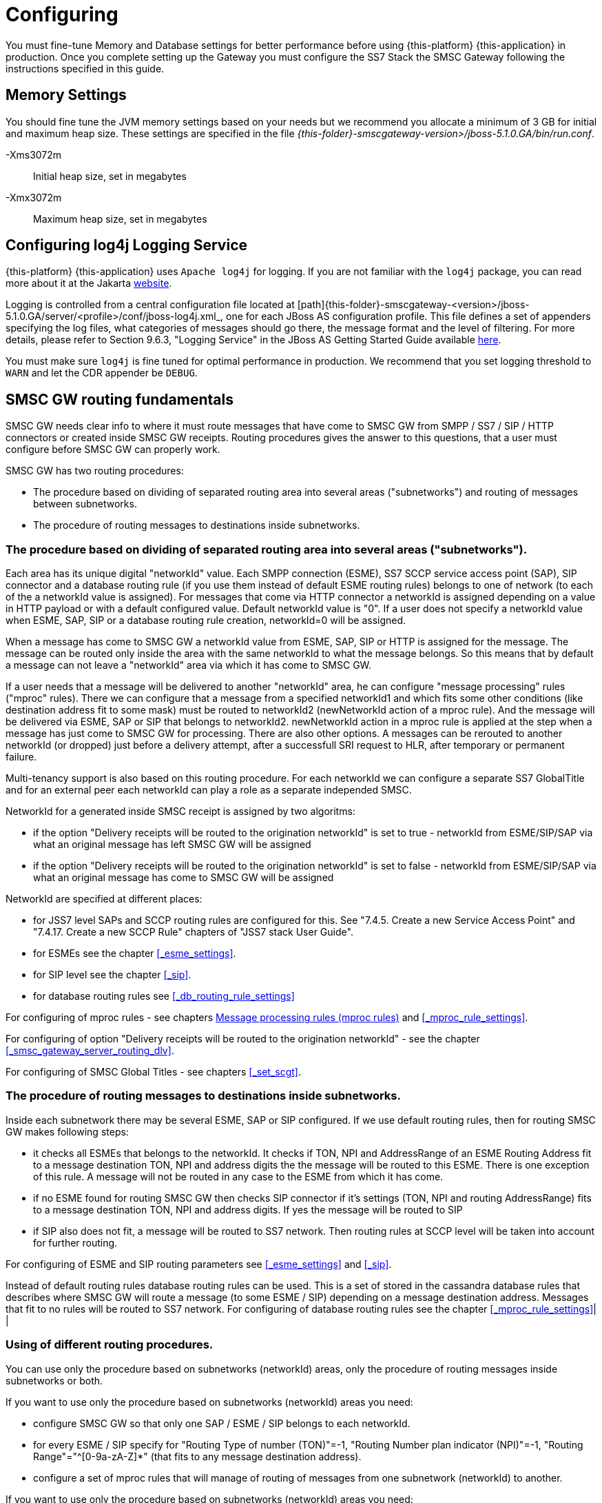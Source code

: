 = Configuring

You must fine-tune Memory and Database settings for better performance before using {this-platform} {this-application} in production.
Once you complete setting up the Gateway you must configure the SS7 Stack the SMSC Gateway following the instructions specified in this guide. 

== Memory Settings

You should fine tune the JVM memory settings based on your needs but we recommend you allocate a minimum of 3 GB for initial and maximum heap size.
These settings are specified in the file [path]_{this-folder}-smscgateway-version>/jboss-5.1.0.GA/bin/run.conf_. 

-Xms3072m::
  Initial heap size, set in megabytes

-Xmx3072m::
  Maximum heap size, set in megabytes

[[_logging]]
== Configuring log4j Logging Service

{this-platform} {this-application} uses `Apache log4j` for logging.
If you are not familiar with the `log4j` package, you can read more about it at the Jakarta http://jakarta.apache.org/log4j/[website]. 

Logging is controlled from a central configuration file located at [path]{this-folder}-smscgateway-<version>/jboss-5.1.0.GA/server/<profile>/conf/jboss-log4j.xml_, one for each JBoss AS configuration profile.
This file defines a set of appenders specifying the log files, what categories of messages should go there, the message format and the level of filtering.
For more details, please refer to Section 9.6.3, "Logging Service" in the JBoss AS Getting Started Guide available https://community.jboss.org/wiki/JBossAS5InstallationAndGettingStartedGuide[here]. 

You must make sure `log4j` is fine tuned for optimal performance in production.
We recommend that you set logging threshold to `WARN` and let the CDR appender be `DEBUG`.

[[_routing_fundamentals]]
== SMSC GW routing fundamentals

SMSC GW needs clear info to where it must route messages that have come to SMSC GW from SMPP / SS7 / SIP / HTTP connectors or created inside SMSC GW receipts.
Routing procedures gives the answer to this questions, that a user must configure before SMSC GW can properly work. 


SMSC GW has two routing procedures:

* The procedure based on dividing of separated routing area into several areas ("subnetworks") and routing of messages between subnetworks.
* The procedure of routing messages to destinations inside subnetworks.


[[_routing_fundamentals_1]]
=== The procedure based on dividing of separated routing area into several areas ("subnetworks").

Each area has its unique digital "networkId" value.
Each SMPP connection (ESME), SS7 SCCP service access point (SAP), SIP connector and a database routing rule (if you use them instead of default ESME routing rules) belongs to one of network (to each of the a networkId value is assigned). For messages that come via HTTP connector a networkId is assigned depending on a value in HTTP payload or with a default configured value. Default networkId value is "0". If a user does not specify a networkId value when ESME, SAP, SIP or a database routing rule creation, networkId=0 will be assigned. 

When a message has come to SMSC GW a networkId value from ESME, SAP, SIP or HTTP is assigned for the message.
The message can be routed only inside the area with the same networkId to what the message belongs.
So this means that by default a message can not leave a "networkId" area via which it has come to SMSC GW. 

If a user needs that a message will be delivered to another "networkId" area, he can configure "message processing" rules ("mproc" rules). There we can configure that a message from a specified networkId1 and which fits some other conditions (like destination address fit to some mask) must be routed to networkId2 (newNetworkId action of a mproc rule). And the message will be delivered via ESME, SAP or SIP that belongs to networkId2. newNetworkId action in a mproc rule is applied at the step when a message has just come to SMSC GW for processing. There are also other options. A messages can be rerouted to another networkId (or dropped) just before a delivery attempt, after a successfull SRI request to HLR, after temporary or permanent failure.

Multi-tenancy support is also based on this routing procedure.
For each networkId we can configure a separate SS7 GlobalTitle and for an external peer each networkId can play a role as a separate independed SMSC. 


NetworkId for a generated inside SMSC receipt is assigned by two algoritms:

* if the option "Delivery receipts will be routed to the origination networkId" is set to true - networkId from ESME/SIP/SAP via what an original message has left SMSC GW will be assigned
* if the option "Delivery receipts will be routed to the origination networkId" is set to false - networkId from ESME/SIP/SAP via what an original message has come to SMSC GW will be assigned


NetworkId are specified at different places:

* for JSS7 level SAPs and SCCP routing rules are configured for this.
  See "7.4.5.
  Create a new Service Access Point" and "7.4.17.
  Create a new SCCP Rule" chapters of "JSS7 stack User Guide".
* for ESMEs see the chapter <<_esme_settings>>.
* for SIP level see the chapter <<_sip>>.
* for database routing rules see <<_db_routing_rule_settings>>

For configuring of mproc rules - see chapters <<_mproc_rules_fundamentals>> and <<_mproc_rule_settings>>. 

For configuring of option "Delivery receipts will be routed to the origination networkId" - see the chapter <<_smsc_gateway_server_routing_dlv>>. 

For configuring of SMSC Global Titles - see chapters <<_set_scgt>>. 

[[_routing_fundamentals_2]]
=== The procedure of routing messages to destinations inside subnetworks.




Inside each subnetwork there may be several ESME, SAP or SIP configured.
If we use default routing rules, then for routing SMSC GW makes following steps:

* it checks all ESMEs that belongs to the networkId.
  It checks if TON, NPI and AddressRange of an ESME Routing Address fit to a message destination TON, NPI and address digits the the message will be routed to this ESME.
  There is one exception of this rule.
  A message will not be routed in any case to the ESME from which it has come.
* if no ESME found for routing SMSC GW then checks SIP connector if it's settings (TON, NPI and routing AddressRange) fits to a message destination TON, NPI and address digits.
  If yes the message will be routed to SIP
* if SIP also does not fit, a message will be routed to SS7 network.
  Then routing rules at SCCP level will be taken into account for further routing.

For configuring of ESME and SIP routing parameters see <<_esme_settings>> and <<_sip>>.



Instead of default routing rules database routing rules can be used.
This is a set of stored in the cassandra database rules that describes where SMSC GW will route a message (to some ESME / SIP) depending on a message destination address.
Messages that fit to no rules will be routed to SS7 network.
For configuring of database routing rules see the chapter <<_mproc_rule_settings>>| | 

[[_routing_fundamentals_3]]
=== Using of different routing procedures.

You can use only the procedure based on subnetworks (networkId) areas, only the procedure of routing messages inside subnetworks or both. 




If you want to use only the procedure based on subnetworks (networkId) areas you need:

* configure SMSC GW so that only one SAP / ESME / SIP belongs to each networkId.
* for every ESME / SIP specify for "Routing Type of number (TON)"=-1, "Routing Number plan indicator (NPI)"=-1, "Routing Range"="^[0-9a-zA-Z]*" (that fits to any message destination address).
* configure a set of mproc rules that will manage of routing of messages from one subnetwork (networkId) to another.




If you want to use only the procedure based on subnetworks (networkId) areas you need:

* configured for all SAP / SCCP routing rules / ESME / SIP the same networkId (default networkId=0 is usually used)
* for every ESME / SIP specify proper values for "Routing Type of number (TON)", "Routing Number plan indicator (NPI)" and "Routing Range" or configure database routing rules
* you do not need to configure mproc rules for routing

If you want to use both, you need to configure both parts.
Messages will be routed between subnetworks (networkIds) by mproc rules and inside a subnetwork (networkId) by configuring of ESME / SIP "Routing Type of number (TON)", "Routing Number plan indicator (NPI)" and "Routing Range" (or database routing rules). 

[[_routing_fundamentals_4]]
=== Routing model examples.

If you have one ESME and JSS7 connector, and the only traffic is ESME -> JSS7

* use networkId=0 for all 
* configure "Routing Range" value of the ESME to a value that fits to no mobile subscriber (for example "0") 

If you use the model "all JSS7 originated messages must be routed to ESME and all ESME originated messages must be routed to JSS7", you can:

* set networkId=0 for JSS7 and networkId=1 for ESME 
* set ESME routing address so it accepts all messages 
* set mproc rules:
+
smsc mproc add mproc 1 networkidmask=1 newnetworkid=0
+
smsc mproc add mproc 2 networkidmask=0 newnetworkid=1


If you have several ESMEs that send message to one SS7 connection and you need that delivery receipts come back to an originator ESME (and no more traffic), you can:

* put SS7 SAP / SCCP rules to networkId=0 
* put each ESME to each own networkId (1,2,3) 
* create a set of mproc rules that move ESME originated messages into SS7 network.
  CLI commabd can be like:
+
smsc mproc add mproc 1 networkidmask=1 newnetworkid=0
+
smsc mproc add mproc 2 networkidmask=2 newnetworkid=0
+
smsc mproc add mproc 3 networkidmask=3 newnetworkid=0

* set the option "Delivery receipts will be routed to the origination networkId" is set to true 

[[_mproc_rules_fundamentals]]
== Message processing rules (mproc rules)

Message processing rules (mproc rules) is a tool for processing messages and changing properties of message, for example source/destination TON, NPI, NetworkId etc.
MProc rules are only applied if they match pre configured criterian. 

MProc can be applied at several different message processing steps (triggers). Following are the triggers at which mproc rules can be applied to messages: 

* `HrSri trigger` : triggers inside HomeRouting procedure when a successfull SRI response from a local HLR has received. At this trigger HomeRouting procedure can be bypassed (this means that an original IMSI / NetworkNodeNumber will be returned to a remote SMSC GW and no MT messages will be delivered to a local SMSC GW).

* `Arrival trigger` : triggers when a message arrives in SMSC GW and has been already processed (accepted) by Diameter server (if Diameter server is configured). Following actions are possible: 

** a message can be dropped (a success response will be returned to a message originator)
** a message can be rejected (a reject response will be returned to a message originator)
** most of a message parameters can be updated (for example destination address or even a message content).
** changing of networkId will lead of message routing to another networkId area (see chapter <<_routing_fundamentals>>). It this trigger routing is preformed based on message delivery address or other message attributes.
** a new message(es) can be posted for delivering. To post new messages at this step no Diameter server request and  no mproc rules will be applied. In case of a message is a delivery receipt it is possible to parse and get receipt content and obtain an original message (that can be resent if needed).

* `PreDelivery trigger` : triggers when a message is going to be delivered as a first or next delivery attempt. This trigger for a message can be in some time after an Arrival trigger and in this trigger we can perform more accurate checking of actual delivery situation of SMSC GW. Following actions are possible:

** a message can be dropped without a delivery attempt
** a message can be rerouted to another networkId area for delivering
** a new message(es) can be posted for delivering

* `Imsi trigger` : triggers inside MT procedure after when a successful SRI response has been received from remore HLR for an SS7 destination message.
** a message can be dropped without a delivery attempt (with reporing by delivery receipts and CDRs)
** a message can be rerouted to another networkId area for delivering

* `DeliveryTempFailure trigger` : triggers after a message delivery attempts with a temporary failure result. Following actions are possible:

** a message can be dropped without further delivery attempts
** a message can be rerouted to another networkId area for new delivering attempt right now
** a new message(es) can be posted for delivering

* `Delivery trigger` : triggers after a message delivery was succeeded or permanently failed. Following actions are possible:

** a message can be rerouted to another networkId area for new delivering attempt right now (this is possible only in delivery failure case)
** a new message(es) can be posted for delivering (for example a custom delivery receipt)


SMSC comes with predifined set of mproc rules (default implementation) (see chapter <<_mproc_rules_default>>). However users can make their own customized implementation of mproc rules by using java programming and implementing provided interfaces  (see chapter <<_mproc_rules_customized>>). All mproc rules implementation has its Class Name.
The Class Name of a default implementation is "mproc".  This is the name by which users can create new mproc rule instances.
 

Users can create one or more mproc rules, modify, show and remove some of them by CLI or GUI interface.
See details in chapter <<_mproc_rule_settings>>.
Each mproc rule has it's unique serial id.
Mproc rule are sorted by this id value.
SMSC appliec mproc rules to a message in ascending order,  that is mproc rule with the least id is applied before mproc rule with next id etc. 

While checking if mproc rule conditions match to a message, updates (that were made after previous rules applying) are taken into account.
For example if a message destination address has been changed by rule 1, then rule 2 will check if this updated destination address matches to rules 2 or not. 

[[_mproc_rules_default]]
=== Default message processing rules implementation

SMSC GW contains a default implementation of mproc rules that cover some requirenments.
Information how to manage rules can be found in chapter <<_mproc_rule_settings>>.
This chapter covers a description of conditions and actions that are present in default mproc rules implementation. 

Parameters for mproc rule are divided into two cathegories: 

a) Conditions.
If a message fits to all conditions then the rule will be applied to the message. 

.The list of possible conditions
[cols="1,1,1,1", frame="all", options="header"]
|===
| Parameter name | Value | Description | Default value
| networkidmask | <networkId value> | mproc rule will be applied only if a message is processing now in a networkId area that is equal to networkidmask (messages's networkId value is networkidmask). | "-1" : acts as wild card and hence messages in any network area will match.
| originnetworkidmask | <networkId value> | mproc rule will be applied only if a message has come to SMSC GW via networkId area with this rule's originnetworkidmask. | "-1" : acts as wild card and hence messages from any network area will match.
| desttonmask | <destination type of number> | mproc rule will be applied only if message destination Type of Number is equal to this value "desttonmask" | "-1" : acts as wild card and hence messages with any TON will match.
| destnpimask | <destination numbering plan indicator> | mproc rule will be applied only if message destination Numbering Plan Indicator is equal to this value "destnpimask". | "-1" : acts as wild card and hence messages with any NPI will match.
| destdigmask | <java regular expression - destination number digits mask> | mproc rule will be applied only if message destination address digits matches with "destdigmask" java regular expression. | "-1" : acts as wild card and hence messages with any destination number will match.
| sourcetonmask | <source type of number> | mproc rule will be applied only if message source Type of Number is equal to this value "sourcetonmask" | "-1" : acts as wild card and hence messages with any TON will match.
| sourcenpimask | <source numbering plan indicator> | mproc rule will be applied only if message source Numbering Plan Indicator is equal to this value "sourcenpimask". | "-1" : acts as wild card and hence messages with any NPI will match.
| sourcedigmask | <java regular expression - source number digits mask> | mproc rule will be applied only if message source address digits matches with "sourcedigmask" java regular expression. | "-1" : acts as wild card and hence messages with any source number will match.
| imsidigitsmask | <java regular expression - IMSI mask> | mproc rule will be applied only if IMSI value was obtained after SRI request (during MT or HR procedure) and it matches with this rule's imsidigitsmask. imsidigitsmask is java regular expression. | "-1" : acts as wild card and hence messages with any IMSI value or with no IMSI value obtained will match.
| nnndigitsmask | <java regular expression - NetworkNodeNumber of VLR to where a subscriber is registered mask> | mproc rule will be applied only if NNN (NetworkNodeNumber of VLR to where a subscriber is registered) value was obtained after SRI request (during MT or HR procedure) and it matches with this rule's nnndigitsmask. nnndigitsmask is java regular expression. | "-1" : acts as wild card and hence messages with any IMSI value or with no IMSI value obtained will match.
| originatingmask | <SS7_MO \| SS7_HR \| SMPP \| SIP \| HTTP> | mproc rule will be applied only if message arrived in SMSC GW via a defined "originatingmask" connector. | "-1" : acts as wild card and hence messages originated from any channel will match.
| origesmenamemask | <java regualar expression - origination ESME name mask> | mproc rule will be applied only if message has come to SMSC GW from SMPP connector from ESME with a name that fits "origesmenamemask". | "-1" : acts as wild card and hence any message will match (never mind if it came from SS7 or SIP).
| originatorsccpaddressmask | <java regular expression - originator CallingPartyAddress digits mask> | mproc rule will be applied only if CallingPartyAddress digits match's with "originatorsccpaddress mask" java regular expression. | "-1" : acts as wild card and hence messages with any CallingPartyAddress digits or without it will match.
| processingtype | <SMPP \| SS7_SRI \| SS7_MT \| SIP> | mproc rule will be applied only if a Delivery step match's with this rule's processingtype value. | "-1" : acts as wild card and hence messages with any delivery step will match.
| errorcode | <digital value of SMSC GW's internal error code> | mproc rule will be applied only if an internal SMSC GW's delivery error code value matches with this rule's errorcode. Value 0 means a successful delivery, non 0 value means some delivery error. You can specify several values via comma (example: "6,7,8"). Error code values list can be found in chapter <<_appendix_smsc_errorcodes>>. | "-1" : acts as wild card and hence messages with any delivery result will match.
|===

b) Actions, which will be applied to messages. 

.The list of possible actions
[cols="1,1,1,1", frame="all", options="header"]
|===
| Parameter name | Trigger / Value | Description | Default value
| newnetworkid | Arrival trigger / <new networkId value> | networkId of the message will be changed to "newnetworkid" value. This means that the message will be delivered via connectors that belong to the new networId. | "-1". This means that networkId of the message will not be changed.
| newdestton | Arrival trigger / <new destination type of number> | a message destination Type of Number will be changed to "newdestton" value. | "-1". This means that destination Type of Number of the message will not be changed.
| newdestnpi | Arrival trigger / <new destination numbering plan indicator> | a message destination Numbering Plan Indicator will be changed to "newdestnpi" value. | "-1". This means that destination Numbering Plan Indicator of the message will not be changed.
| adddestdigprefix | Arrival trigger / <prefix> | adddestdigprefix will be added into a begin of a message destination address digits. For example if adddestdigprefix is "22" and destination address digits are "3333333", then the new value of destination address digits will be "223333333". | "-1". This means that destination address digits of the message will not be changed.
| makecopy | Arrival trigger / <false \| true> | If the makecopy action is present then SMSC GW makes a copy of a message and then post the copy for further message processing in addition to the original message. All other actions in the rule will be applied only to the copy. For example user wants to make copies of messages and send them to another destinations (by sending of copies into another networkId), then for this you can create a rule and set for the rule "makecopy true" and "newnetworkid <new networkId value>" parameters. This makes a copy of a message and set for the copy a new networkId value. | false
| hrbypass | HrSri trigger / <false \| true> | This action may be applied inside Home Routing procedure after SMSC GW receives a response from a local HLR. Then SMSC GW will bypass HR procedure by sending back to an original SMSC GW origin original IMSI and NNN. SMSC GW will not get MT message then. | false
| dropaftersri | ImsiRequest trigger / <false \| true> | This is an action at the step when a successful SRI response has been received from HLR for an SS7 destination message. If a SRI success response has received then the message will be dropped without delivery attempt. A delivery response in this case will contain extra fields (IMSI and NetworkNodeNumber values). | false
| newnetworkidaftersri | HrSri trigger / <networkId value> | This is an action at the step when a successful SRI response has been received from HLR for an SS7 destination message. If a SRI success response has received then the message will rerouted for delivery to another networkId. | "-1". This means that networkId of the message will not be changed.
| newnetworkidafterpermfail | Delivery trigger / <networkId value> | This action at the step when a message delivery has failed permanently. Message will be rerouted for delivery to another networkId. | "-1". This means that networkId of the message will not be changed.
| dropaftertempfail | DeliveryTempFailure trigger / <false \| true> | This action at the step when a message delivery has failed temporary. Message will be dropped without further delivery attempts. | false
| newnetworkidaftertempfail | DeliveryTempFailure trigger / <networkId value> | This action at the step when a message delivery has failed temporary. Message will be rerouted for delivery to another networkId. | "-1". This means that networkId of the message will not be changed.
|===

[[_mproc_rules_customized]]
=== Customized message processing rules

Default mproc rules allows to change the properties of a message in pre defined way, however if a user wants to achieve more, SMSC allows users to implement their own  custom logic.
Below steps describes how to implement custom mproc rules. 



.Procedure: Steps for custom mproc rules implementing
. User should implement the business logic as java code.
There is a couple of interfaces exposed by SMSC, [class]`MProcRuleFactory` and [class]`MProcRule` that must be implemented and add the custom business logic.
User needs to cover two parts of rules usage - a rule configuring part and a rule applying part. 
+
[IMPORTANT]
====
Please pay attention that in your code you may not perform long delays in order not to dramatically decrease of SMSC GW productivity.
==== 
+
Once custom rule is implemented, user will have to create jar file and deploy it into SMSC Gateway.

* User needs to decide a rule class name that will be used to uniquely identify the custom rules.
  This can be any word without spaces.
  For default mproc rules implementation the rule class name is "mproc". For example consider rule class name as "testrule". 
* User needs to impelent two interfaces: [class]`MProcRuleFactory` and [class]`MProcRule`.
  For example consider [class]`MProcRuleFactoryTestImpl` and [class]`MProcRuleTestImpl`. 
* User needs to decide which actions will custom rules perform and for which messages. For example create a custom rule that will be applied to any message at `onPostArrival` state  who's destination address digits are starting with a configurable parameter "par1". For all the messages which match's this rules condition,  prefix "par2" (the configurable parameter) is to be applied to message destination address.
. Creating custom classes: 
+
[source,java]
----

package org.mobicents.smsc.mproc.testimpl;

import org.mobicents.smsc.mproc.MProcRuleFactory;

public class MProcRuleFactoryTestImpl implements MProcRuleFactory {
}
----
+
[source,java]
----

package org.mobicents.smsc.mproc.testimpl;

import org.mobicents.smsc.mproc.MProcRule;

public class MProcRuleTestImpl implements MProcRule {
}
----
. Implementing [class]`MProcRuleFactory` interface.
The interface is: 
+
[source,java]
----

package org.mobicents.smsc.mproc;

public interface MProcRuleFactory {
    String getRuleClassName();
    MProcRule createMProcRuleInstance();
}
----
+
Method `getRuleClassName()` must return the rule class name.
Method `createMProcRuleInstance()` must return a custom implementation of [class]`MProcRule`  (in this example instance of [class]`MProcRuleTestImpl` class). Here is an example of implementation: 
+
[source,java]
----

package org.mobicents.smsc.mproc.testimpl;

import org.mobicents.smsc.mproc.MProcRule;
import org.mobicents.smsc.mproc.MProcRuleFactory;

public class MProcRuleFactoryTestImpl implements MProcRuleFactory {
    public static final String CLASS_NAME = "testrule";

    @Override
    public String getRuleClassName() {
        return CLASS_NAME;
    }

    @Override
    public MProcRule createMProcRuleInstance() {
        return new MProcRuleTestImpl();
    }

}
----
. Next is actual business logic that should go in implement of [class]`MProcRule` interface.
Let's start with learning of the interface.
The content of the interface is the following: 
+
[source,java]
----

package org.mobicents.smsc.mproc;

public interface MProcRule extends MProcRuleMBean {

    void setId(int val);

    // rule matchers - they specifies if this rule processes a trigger

    /**
     * @return true if the mproc rule fits to a message for the phase SMSC GW receives SRI
     * response from a local HLR in HR procedure
     */
    boolean matchesPostHrSri(MProcMessage message);

    /**
     * @return true if the mproc rule fits to a message when a message has just come to SMSC
     */
    boolean matchesPostArrival(MProcMessage message);

    /**
     * @return true if the mproc rule fits to a message before a message delivery will start
     */
    boolean matchesPostPreDelivery(MProcMessage message);

    /**
     * @return true if the mproc rule fits to a message when IMSI / NNN has been received
     * from HLR (succeeded SRI response)
     */
    boolean matchesPostImsiRequest(MProcMessage message);

    /**
     * @return true if the mproc rule fits to a message when a message delivery was
     * ended (success or permanent delivery failure)
     */
    boolean matchesPostDelivery(MProcMessage message);

    /**
     * @return true if the mproc rule fits to a message when a message has temporary
     * delivery failure
     */
    boolean matchesPostDeliveryTempFailure(MProcMessage message);

    // rule processors - we will put code for processing there

    /**
     * the event occurs when SMSC GW receives SRI response from a local HLR in HR procedure
     */
    void onPostHrSri(PostHrSriProcessor factory, MProcMessage message) throws Exception;

    /**
     * the event occurs when a message has just come to SMSC
     */
    void onPostArrival(PostArrivalProcessor factory, MProcMessage message) throws Exception;

    /**
     * the event occurs before a message delivery will start
     */
    void onPostPreDelivery(PostPreDeliveryProcessor factory, MProcMessage message) throws Exception;

    /**
     * the event occurs when IMSI / NNN has been received from HLR (succeeded SRI response)
     */
    void onPostImsiRequest(PostImsiProcessor factory, MProcMessage message) throws Exception;

    /**
     * the event occurs when a message delivery was ended (success or permanent delivery
     * failure)
     */
    void onPostDelivery(PostDeliveryProcessor factory, MProcMessage message) throws Exception;

    /**
     * the event occurs when a message has temporary delivery failure
     */
    void onPostDeliveryTempFailure(PostDeliveryTempFailureProcessor factory, MProcMessage message) throws Exception;

    // applying of rule parameters from CLI / GUI interfaces

    /**
     * this method must implement setting of rule parameters as for provided CLI string
     * at the step of rule creation
     */
    void setInitialRuleParameters(String parametersString) throws Exception;

    /**
     * this method must implement setting of rule parameters as for provided CLI string
     * at the step of rules modifying
     */
    void updateRuleParameters(String parametersString) throws Exception;

}
----
+
and the parent interface content is: 
+
[source,java]
----

package org.mobicents.smsc.mproc;

public interface MProcRuleMBean {

    /**
     * @return the id of the mproc rule
     */
    int getId();

    /**
     * @return Rule class of the mproc rule ("default" or other when a customer
     * implementation)
     */
    String getRuleClassName();

    /**
     * @return true if the mproc rule is used for the phase when a message has just come
     * to SMSC
     */
    boolean isForPostArrivalState();

    /**
     * @return true if the mproc rule is used for the phase SMSC GW receives SRI response
     * from a local HLR in HR procedure 
     */
    boolean isForPostHrSriState();

    /**
     * @return true if the mproc rule is used for the phase before a message delivery
     * will start
     */
    boolean isForPostPreDeliveryState();

    /**
     * @return true if the mproc rule is used for the phase when IMSI / NNN has been
     * received from HLR (succeeded SRI response)
     */
    boolean isForPostImsiRequestState();

    /**
     * @return true if the mproc rule is used for the phase when a message delivery was ended
     * (success or permanent delivery failure)
     */
    boolean isForPostDeliveryState();

    /**
     * @return true if the mproc rule is used for the phase when a message has temporary
     * delivery failure
     */
    boolean isForPostDeliveryTempFailureState();

    /**
     * @return rule parameters as CLI return string
     */
    String getRuleParameters();

}
----
+
.[class]`MProcRule` and [class]`MProcRuleMBean` interfaces methods description
[cols="1,1", frame="all", options="header"]
|===
| Methods | Description 
| getId(), setId() | mproc rule id getter and setter. id value is unique for each mproc rule inside SMSC GW.
| getRuleClassName() | Returns the rule class name ("testrule" in this example)
| getRuleParameters(), setInitialRuleParameters(), updateRuleParameters() | Getter and setters of configured parameters for a rule instance. Parameters are formed as a plain text string, that can be provided by CLI interface. In this example we need to configure two parameters par1 and par2. Let's specify the parameters strinf as "par1" and "par2" (two values after a space, for example "11 34").
| isForPostHrSriState(), isForPostArrivalState(), isForPostPreDeliveryState(), isForPostImsiRequestState(), isForPostDeliveryState(), isForPostDeliveryTempFailureState() | Returns true if this rule affects to a message processing trigger (for HrSri, Arrival, PreDelivery, Imsi, Delivery and DeliveryTempFailure triggers) and false if not. You have to check configured parameters of a rule and return a proper value
| matchesPostHrSri(MProcMessage message), matchesPostArrival(MProcMessage message), matchesPostPreDelivery(MProcMessage message), matchesPostImsiRequest(MProcMessage message), matchesPostDelivery(MProcMessage message), matchesPostDeliveryTempFailure(MProcMessage message) | These methods must return true if rule should be applied or false if not (for HrSri, Arrival, PreDelivery, Imsi, Delivery and DeliveryTempFailure triggers).
| onPostHrSri(), onPostArrival(), onPostPreDelivery(), onPostImsiRequest(), onPostDelivery(), onPostDeliveryTempFailure() | These methods are needed for implementing of rule applying actions.
|===
Id parameter and custom rule parameters ("par1" and "par2" in this example) must be stored into xml config file (it is located in [path]_{this-folder}-smscgateway-<version>/jboss-5.1.0.GA/server/<profile>/data/SmscManagement_mproc.xml_). For this user needs to implement several extra methods that will be described later. 

. Reusing of base [class]`MProcRuleBaseImpl` class.
  It is recommended for your custom [class]`MProcRuleTestImpl` to extend  [class]`MProcRuleBaseImpl` provided by SMSC. [class]`MProcRuleBaseImpl` class contains some useful methods that cover code for persisting of its parameters into xml config file (read() and write() methods), default stubs for `matches()` and `onPost*()` methods and a service method for splitting of a parameters plain text string into subparameters (splitParametersString()).  
+
Here is the new template of [class]`MProcRuleTestImpl` class implementation that reuses the base class [class]`MProcRuleBaseImpl`: 
+
[source,java]
----

package org.mobicents.smsc.mproc.testimpl;

import org.mobicents.smsc.mproc.MProcRuleBaseImpl;

public class MProcRuleTestImpl extends MProcRuleBaseImpl {
}
----

. Implementing of `getRuleClassName()` method of [class]`MProcRule`.
Below is an example: 
+
[source,java]
----

    @Override
    public String getRuleClassName() {
        return MProcRuleFactoryTestImpl.CLASS_NAME;
    }
----
. Implementing of methods that cover getters / setters for message custom parameters and storing them into xml config file.
+
In the example setInitialRuleParameters() and updateRuleParameters() methods are implemented in the same way.
You can implement them in different ways so that updateRuleParameters() method can accept not the whole set of parameters but only that ones that a user wants to change. 
+
M_PROC_RULE_TEST_XML is responsible for XML serializing / deserializing.
See more info for them in javolution library specification. 
+
Here is an example (only the part that is described in this step): 
+
[source,java]
----

package org.mobicents.smsc.mproc.testimpl;

import javolution.xml.XMLFormat;
import javolution.xml.stream.XMLStreamException;
import org.mobicents.smsc.mproc.MProcRuleBaseImpl;

public class MProcRuleTestImpl extends MProcRuleBaseImpl {

    private static final String PAR1 = "par1";
    private static final String PAR2 = "par2";
    private String par1, par2;

    @Override
    public void setInitialRuleParameters(String parametersString) throws Exception {
        String[] args = splitParametersString(parametersString);
        if (args.length != 2) {
            throw new Exception("parametersString must contains 2 parameters");
        }
        par1 = args[0];
        par2 = args[1];
    }

    @Override
    public void updateRuleParameters(String parametersString) throws Exception {
        String[] args = splitParametersString(parametersString);
        if (args.length != 2) {
            throw new Exception("parametersString must contains 2 parameters");
        }
        par1 = args[0];
        par2 = args[1];
    }

    @Override
    public String getRuleParameters() {
        return par1 + " " + par2;
    }

    /**
     * XML Serialization/Deserialization
     */
    protected static final XMLFormat<MProcRuleTestImpl> M_PROC_RULE_TEST_XML = new
            XMLFormat<MProcRuleTestImpl>(MProcRuleTestImpl.class) {

        @Override
        public void read(javolution.xml.XMLFormat.InputElement xml, MProcRuleTestImpl
            mProcRule) throws XMLStreamException {
            M_PROC_RULE_BASE_XML.read(xml, mProcRule);

            mProcRule.par1 = xml.getAttribute(PAR1, "");
            mProcRule.par2 = xml.getAttribute(PAR2, "");
        }

        @Override
        public void write(MProcRuleTestImpl mProcRule, javolution.xml.XMLFormat.OutputElement
            xml) throws XMLStreamException {
            M_PROC_RULE_BASE_XML.write(mProcRule, xml);

            xml.setAttribute(PAR1, mProcRule.par1);
            xml.setAttribute(PAR2, mProcRule.par2);
        }
    };
}
----

. Overiding one of `isForPost*()` methods (for allowing of processing of a needed message processing step). In our example it is `isForPostArrivalState()`: 
+
[source,java]
----

    @Override
    public boolean isForPostArrivalState() {
        return true;
    }
----
. Implementing of a needed `matches***()` methods.
In our example we process messages which destination address digits are started with a configurable parameter "par1". 
+
[source,java]
----

    @Override
    public boolean matchesPostArrival(MProcMessage message) {
        if (message.getDestAddr().startsWith(par1))
            return true;
        else
            return false;
    }
----
For `matches***()` methods we will use interface [class]`MProcMessage` interface which provides info for processing message fields.
Here is a code of these interfaces.
+ 
[source,java]
----

package org.mobicents.smsc.mproc;

import java.util.Date;

public interface MProcMessage {

    // source address part
    int getSourceAddrTon();

    int getSourceAddrNpi();

    String getSourceAddr();

    // dest address part
    int getDestAddrTon();

    int getDestAddrNpi();

    String getDestAddr();

    // message content part
    String getShortMessageText();

    byte[] getShortMessageBin();

    // other options
    int getNetworkId();

    int getOrigNetworkId();

    String getOrigEsmeName();

    OrigType getOriginationType();

    Date getScheduleDeliveryTime();

    Date getValidityPeriod();

    int getDataCoding();

    int getNationalLanguageSingleShift();

    int getNationalLanguageLockingShift();

    int getEsmClass();

    int getPriority();

    int getRegisteredDelivery();

    String getOriginatorSccpAddress();

    String getImsiDigits();

    String getNnnDigits();

    /**
     * @return Procedure that has given an error / success
     */
    ProcessingType getProcessingType();

    /**
     * @return 0 in case of delivery success or error code from ErrorCode in case
     * of delivery failure
     */
    int getErrorCode();

    // delivery receipt staff

    /**
     * @return true if a message is a SMPP delivery receipt received from remote SMSC GW
     */
    boolean isDeliveryReceipt();

    /**
     * @return if a message is a SMPP delivery receipt received from remote SMSC GW then
     * this method will parse the delivery receipt and return the parsed content
     */
    DeliveryReceiptData getDeliveryReceiptData();

    /**
     * @return if a message is a SMPP delivery receipt received from remote SMSC GW then
     * this method will return a local message
     * id for the original message (for which we have the receipt)
     */
    Long getReceiptLocalMessageId();

    /**
     * Returns a copy of previousely sent to a peer message by there messageId.
     * This messageId is usually obtained from a
     * delivery receipt from the peer.
     *
     * @param messageId
     * @return
     */
    MProcMessage getOriginMessageForDeliveryReceipt(long messageId);

}
---- 
. Implementing of methods that make some actions: In example above this is `onPostArrival()` and the action is adding "par2" prefix into destination address digits.
These methods will be invoked for all messages that match rule's conditions. 
+
[source,java]
----

    @Override
    public void onPostArrival(PostArrivalProcessor factory, MProcMessage message) throws Exception {
        String destAddr = this.par2 + message.getDestAddr();
        factory.updateMessageDestAddr(message, destAddr);
    }
----
In  `onPostHrSri()`, `onPostArrival()`, `onPostPreDelivery()`, `onPostImsiRequest()` and `onPostDelivery()`, `onPostDeliveryTempFailure()` methods user can use provided interfaces  [class]`PostHrSriProcessor`, [class]`PostArrivalProcessor`, [class]`PostPreDeliveryProcessor`, [class]`PostImsiProcessor` and [class]`PostDeliveryProcessor`, [class]`onPostDeliveryTempFailure` that provide methods for message processing / adding / dropping / rejecting. 
+
** [class]`PostHrSriProcessor` interface content: 
+
[source,java]
----

package org.mobicents.smsc.mproc;

import org.apache.log4j.Logger;

public interface PostHrSriProcessor {

    // access to environmental parameters
    /**
     * @return the logger that an application can use for logging info into server.log
     */
    Logger getLogger();

    // actions
    /**
     * HR procedure will be bypassed (original IMSI and NNN will be sent as SRI response).
     *
     * @param newNetworkId
     */
    void byPassHr() throws MProcRuleException;

}
----
+
** [class]`PostArrivalProcessor` interface content: 
+
[source,java]
----

package org.mobicents.smsc.mproc;

import java.util.Date;

import org.apache.log4j.Logger;

public interface PostArrivalProcessor {

    // access to environmental parameters
    /**
     * @return the logger that an application can use for logging info into server.log
     */
    Logger getLogger();

    // actions
    /**
     * Drop the message. Success response (that a message is accepted) will be return to
     * a message originator.
     */
    void dropMessage() throws MProcRuleException;

    /**
     * Drop the message. A reject will be sent to a message originator.
     */
    void rejectMessage() throws MProcRuleException;

    // updating of a message section
    void updateMessageNetworkId(MProcMessage message, int newNetworkId);

    /**
     * Updating of destination address message TON. In case of bad value (<0 or >6) MProcRuleException will be thrown
     * 
     * @param message
     * @param newDestTon
     * @throws MProcRuleException
     */
    void updateMessageDestAddrTon(MProcMessage message, int newDestTon) throws MProcRuleException;


    /**
     * Updating of destination address message NPI. In case of bad value (<0 or >6)
     * MProcRuleException will be thrown
     * 
     * @param message
     * @param newDestNpi
     * @throws MProcRuleException
     */
    void updateMessageDestAddrNpi(MProcMessage message, int newDestNpi) throws MProcRuleException;

    /**
     * Updating of destination address message digits. Value can not be null and must have
     * length 1-21 characters. In case of
     * bad value MProcRuleException will be thrown
     * 
     * @param message
     * @param newDigits
     * @throws MProcRuleException
     */
    void updateMessageDestAddr(MProcMessage message, String newDigits) throws MProcRuleException;

    /**
     * Updating of source address message TON. In case of bad value (<0 or >6) MProcRuleException will be thrown
     * 
     * @param message
     * @param newDestTon
     * @throws MProcRuleException
     */
    void updateMessageSourceAddrTon(MProcMessage message, int newDestTon) throws MProcRuleException;

    /**
     * Updating of source address message NPI. In case of bad value (<0 or >6)
     * MProcRuleException will be thrown
     * 
     * @param message
     * @param newDestNpi
     * @throws MProcRuleException
     */
    void updateMessageSourceAddrNpi(MProcMessage message, int newDestNpi) throws MProcRuleException;

    /**
     * Updating of source address message digits. Value can not be null and must have length 1-21 characters. In case of
     * bad value MProcRuleException will be thrown
     * 
     * @param message
     * @param newDigits
     * @throws MProcRuleException
     */
    void updateMessageSourceAddr(MProcMessage message, String newDigits) throws MProcRuleException;

    /**
     * Updating of message text. Value must not be null and must have length 0-4300.
     * In case of bad value MProcRuleException
     * will be thrown
     * 
     * @param message
     * @param newShortMessageText
     * @throws MProcRuleException
     */
    void updateShortMessageText(MProcMessage message, String newShortMessageText) throws MProcRuleException;

    /**
     * Updating of UDH binary content. Value can be null or must have length > 0. In case
     * of bad value MProcRuleException will
     * be thrown
     * 
     * @param message
     * @param newShortMessageText
     * @throws MProcRuleException
     */
    void updateShortMessageBin(MProcMessage message, byte[] newShortMessageBin) throws MProcRuleException;

    /**
     * Updating of ScheduleDeliveryTime - the time before which a message will not be
     * delivered. This value can be null, this
     * means that the message will be tried to delivery immediately. This value must be at
     * least 3 hours before a delivery
     * period end. If you pass the value that is later then 3 hours before a delivery
     * period end, then 3 hours before a delivery
     * period end will be set. If you change both ValidityPeriod and ScheduleDeliveryTime
     * values, then you have to setup
     * ValidityPeriod value firstly.
     * 
     * @param message
     * @param newScheduleDeliveryTime
     */
    void updateScheduleDeliveryTime(MProcMessage message, Date newScheduleDeliveryTime);

    /**
     * Updating delivery period end time. This value can be null, this means that delivery
     * period will be set to a default
     * delivery period value of SMSC GW. If the value is more than max validity period that
     * is configured for SMSC GW, then max
     * validity period will be used instead of a provided value. If you change both
     * ValidityPeriod and ScheduleDeliveryTime
     * values, then you have to setup ValidityPeriod value firstly.
     * 
     * @param message
     * @param newValidityPeriod
     */
    void updateValidityPeriod(MProcMessage message, Date newValidityPeriod);

    void updateDataCoding(MProcMessage message, int newDataCoding);

    void updateDataCodingGsm7(MProcMessage message);

    void updateDataCodingGsm8(MProcMessage message);

    void updateDataCodingUcs2(MProcMessage message);

    void updateNationalLanguageSingleShift(MProcMessage message, int newNationalLanguageSingleShift);

    void updateNationalLanguageLockingShift(MProcMessage message, int newNationalLanguageLockingShift);

    void updateEsmClass(MProcMessage message, int newEsmClass);

    void updateEsmClass_ModeDatagram(MProcMessage message);

    void updateEsmClass_ModeTransaction(MProcMessage message);

    void updateEsmClass_ModeStoreAndForward(MProcMessage message);

    void updateEsmClass_TypeNormalMessage(MProcMessage message);

    void updateEsmClass_TypeDeliveryReceipt(MProcMessage message);

    void updateEsmClass_UDHIndicatorPresent(MProcMessage message);

    void updateEsmClass_UDHIndicatorAbsent(MProcMessage message);

    void updatePriority(MProcMessage message, int newPriority);

    void updateRegisteredDelivery(MProcMessage message, int newRegisteredDelivery);

    void updateRegisteredDelivery_DeliveryReceiptNo(MProcMessage message);

    void updateRegisteredDelivery_DeliveryReceiptOnSuccessOrFailure(MProcMessage message);

    void updateRegisteredDelivery_DeliveryReceiptOnFailure(MProcMessage message);

    void updateRegisteredDelivery_DeliveryReceiptOnSuccess(MProcMessage message);

    // new message posting section
    /**
     * Creating a new message template for filling and sending by postNewMessage() method
     */
    MProcNewMessage createNewEmptyMessage(OrigType originationType);

    MProcNewMessage createNewCopyMessage(MProcMessage message);

    MProcNewMessage createNewResponseMessage(MProcMessage message);

    /**
     * Posting a new message. To post a new message you need: create a message template
     * by invoking of createNewMessage(), fill
     * it and post it be invoking of postNewMessage(). For this new message no mproc rule
     * and diameter request will be applied.
     */
    void postNewMessage(MProcNewMessage message) throws MProcRuleException;

}
----

** [class]`PostPreDeliveryProcessor` interface content: 
+
[source,java]
----

package org.mobicents.smsc.mproc;

import org.apache.log4j.Logger;

public interface PostPreDeliveryProcessor {

    // access to environmental parameters
    /**
     * @return the logger that an application can use for logging info into server.log
     */
    Logger getLogger();

    // actions
    /**
     * Stopping of message delivery as delivery failure (generating of delivery receipts
     * and CDRs)
     */
    void dropMessage() throws MProcRuleException;

    /**
     * Stopping of message delivery in this networkID and reschedule of message delivery to
     * another networkID area
     * @param newNetworkId
     */
    void rerouteMessage(int newNetworkId) throws MProcRuleException;

    /**
     * Creating a new message template for filling and sending by postNewMessage() method
     */
    MProcNewMessage createNewEmptyMessage(OrigType originationType);

    MProcNewMessage createNewCopyMessage(MProcMessage message);

    MProcNewMessage createNewResponseMessage(MProcMessage message);

    /**
     * Posting a new message. To post a new message you need: create a message template
     * by invoking of createNewMessage(), fill
     * it and post it be invoking of postNewMessage(). For this new message no mproc rule
     * and diameter request will be applied.
     */
    void postNewMessage(MProcNewMessage message) throws MProcRuleException;
}
----

** [class]`PostImsiProcessor` interface content: 
+
[source,java]
----

package org.mobicents.smsc.mproc;

import org.apache.log4j.Logger;

public interface PostImsiProcessor {

    // access to environmental parameters
    /**
     * @return the logger that an application can use for logging info into server.log
     */
    Logger getLogger();

    // actions
    /**
     * Stopping of message delivery as delivery failure (generating of delivery
     * receipts and CDRs)
     */
    void dropMessage() throws MProcRuleException;

    /**
     * Stopping of message delivery in this networkID and reschedule of message delivery to
     * another networkID area
     * @param newNetworkId
     */
    void rerouteMessage(int newNetworkId) throws MProcRuleException;

}
----
** [class]`PostDeliveryProcessor` interface content: 
+
[source,java]
----

package org.mobicents.smsc.mproc;

import org.apache.log4j.Logger;

public interface PostDeliveryProcessor {

    // access to environmental parameters
    /**
     * @return the logger that an application can use for logging info into server.log
     */
    Logger getLogger();

    boolean isDeliveryFailure();

    // actions
    /**
     * Stopping of message delivery in this networkID and reschedule of
     * message delivery
     * to another networkID area. Applyable
     * only for a permanent failure case (will give Exception in Success case)
     *
     * @param newNetworkId
     */
    void rerouteMessage(int newNetworkId) throws MProcRuleException;

    /**
     * Creating a new message template for filling and sending by postNewMessage() method
     */
    MProcNewMessage createNewEmptyMessage(OrigType originationType);

    MProcNewMessage createNewCopyMessage(MProcMessage message);

    MProcNewMessage createNewResponseMessage(MProcMessage message);

    /**
     * Posting a new message. To post a new message you need: create a message template
     * by invoking of createNewMessage(), fill
     * it and post it be invoking of postNewMessage(). For this new message no mproc rule
     * and diameter request will be applied.
     */
    void postNewMessage(MProcNewMessage message) throws MProcRuleException;

}
----

** [class]`PostDeliveryTempFailureProcessor` interface content: 
+
[source,java]
----
package org.mobicents.smsc.mproc;

import org.apache.log4j.Logger;

public interface PostDeliveryTempFailureProcessor {

    // access to environmental parameters
    /**
     * @return the logger that an application can use for logging info into server.log
     */
    Logger getLogger();

    // actions
    /**
     * Stopping of message delivery as delivery failure (generating of delivery receipts and CDRs)
     */
    void dropMessage() throws MProcRuleException;

    /**
     * Stopping of message delivery in this networkID and reschedule of message delivery
     * to another networkID area
     * @param newNetworkId
     */
    void rerouteMessage(int newNetworkId) throws MProcRuleException;

    /**
     * Creating a new message template for filling and sending by postNewMessage() method
     */
    MProcNewMessage createNewEmptyMessage(OrigType originationType);

    MProcNewMessage createNewCopyMessage(MProcMessage message);

    MProcNewMessage createNewResponseMessage(MProcMessage message);

    /**
     * Posting a new message. To post a new message you need: create a message template
     * by invoking of createNewMessage(), fill
     * it and post it be invoking of postNewMessage(). For this new message no mproc rule
     * and diameter request will be applied.
     */
    void postNewMessage(MProcNewMessage message) throws MProcRuleException;

}
----


. Once all the source code is fully implemented, user should deploy it.
 

* User must compile java code and create a jar library.
  Copy the created jar into the folder [path]_{this-folder}-smscgateway-<version>/jboss-5.1.0.GA/server/<profile>/deploy/{this-folder}-smsc-server/lib_. 
* You need to update [path]_{this-folder}-smscgateway-<version>/jboss-5.1.0.GA/server/<profile>/deploy/{this-folder}-smsc-server/META-INF/jboss-beans.xml_ config file. 
+
Define factory implementing [class]``MProcRuleFactory``in above example it will be [class]`MProcRuleFactoryTestImpl`: 
+
[source,xml]
----

    <bean name="MProcRuleFactoryTest" class="org.mobicents.smsc.mproc.testimpl.MProcRuleFactoryTestImpl">
    </bean>
----
+
bean name can be some unique name.
+
In the "bean name="SmscManagement"" section - property <property name="MProcRuleFactories"> - after the line <inject bean="MProcRuleFactoryDefault"/> (that means default mproc rules implementing) - add the line that describes your new created bean: 
+
[source,xml]
----

        <property name="MProcRuleFactories">
            <list elementClass="org.mobicents.smsc.mproc.MProcRuleFactory">
                <inject bean="MProcRuleFactoryDefault"/>
                <inject bean="MProcRuleFactoryTest"/>
            </list>
        </property>
----
. Start SMSC GW
. Create an mproc rule by using CLI interface.
  Let's create a rule with id=1 that will be applied for messages which destination adresses are started with "22" and this rule will add prefix "33". To achive it run CLI console and run the following command
+
smsc mproc add testrule 1 22 33
+
where "testrule" is an implemented class name, "22 33" is aparameter string.

. Send a message to the destination address that starts with "22" (for example "221111") and find that the message will be delivered to the address with prefix "33" ("33221111" in our example).| | 

== SMS Home Routing

According to traditional GSM specifications, all outbound messages pass through an SMSC in the sending network.
This allows the SMSC to convert the Mobile Originated (MO) messages into Mobile Terminated (MT) messages and deliver them directly to the destination devices, regardless of what network they are on.
As a result, inbound messages generated on other networks will be sent directly to the destination devices under the control of the SMSC in the sending network, not the home network.
In this traditional setup, operators can add value to the MO messages but not to the MT messages that the customer may receive from other networks, since they do not pass through an SMSC in the home network. 

SMS Home Routing is a modification to the original GSM specifications, adopted by the 3GPP in 2007, that changed the way inbound messages are treated by the mobile networks.
Home Routing uses the recipient network's Home Location Register (HLR) to change the flow of inbound messages, directing them to an MT Services Platform, rather than straight to the destination devices.
The MT Services platform can add value to the MT messages and apply advanced services such as anti-spam, protection, divert, archiving, etc.
to the messages prior to delivery. 

Home Routing enables operators to offer a full range of value-added services to both inbound and outbound SMS thereby enhancing customer experience while generating additional revenue for the operators. 

{this-platform} {this-application} supports SMS Home Routing that enables you to handle Mobile Terminated messages in the network that owns the customer so you can offer a full range of advanced and value added services on both inbound and outbound SMS.
You need to configure SMSC GW before you can use SMS Home Routing.
For more details refer to <<_smsc_gateway_server_hr>>.

[[_http_interface_description]]
== HTTP interface description

[[_http_interface_description_send_sms]]
=== Send SMS

Send message API is responsible for sending SMS messages. To send message we should
create and send HTTP request in proper format. Supported HTTP methods
are GET and POST. Request URL must have “sendSms” context and contain all of mandatory parameters.

.Mandatory parameters:
[cols="1,4", frame="all", options="header"]
|===
| Parameter name | Meaning
| userid | Your register email in our platform (not used now)
| password | Your account password (not used now)
| msg | Message body (message text)
| sender | Message source address digits
| to | Message destination address digits. We can use multiple comma separated destinations. Maximum number of destinations is 50 000 for POST method, in GET it is limited to maximum length of URL. Destinations in international format are without "+" or "00" in beginning, e.g. 962788002265.
|===

.Optional parameters:
[cols="1,4", frame="all", options="header"]
|===
| Parameter name | Meaning
| format | Values can be "String" or "json", default is "String"
| encoding | Values can be "GSM7" (usually used for english letters and digits) or "UCS2" (used for arabic, cyrillic, etc letters), default is "GSM7".
|===

Format parameter controls the response format to the request. Response contains the status of request, it can be “Success” or “Error”. In case of error it contains an error code and error message. In case of success response contains a list of pairs: “request ID / destination
ID:destination”.

Request examples:
[subs="attributes"]
----
http://127.0.0.1:8080/{this-httpprefix}/sendSms?userid=user1&password=password&msg=exampleMessage_01&sender=1234&to=1111,2222,3333,4444,6666

http://127.0.0.1:8080/{this-httpprefix}/sendSms?userid=user1&password=password&msg=exampleMessage_02&format=String&encoding=GSM7&sender=1234&to=1111

http://127.0.0.1:8080/{this-httpprefix}/sendSms?userid=user1&password=password&msg=exampleMessage_03&format=json&encoding=UCS2&sender=4321&to=6666,6667
----

Response examples:

----
{"Success","444":"2016","222":"2014","111":"2013","333":"2015"}

error:6,request not accepted
----

[[_http_interface_description_get_message_status]]
=== Get message status

Get message status API is responsible for checking sent messages status. To check message
status we should create and send HTTP request in proper format. Supported HTTP methods are GET and POST. Request URL must have "msgQuery" context and contain all of mandatory parameters.

.Mandatory parameters:
[cols="1,4", frame="all", options="header"]
|===
| Parameter name | Meaning
| userid | Your register email in our platform (not used now)
| password | Your account password (not used now)
| msgid | ID of message which will be returned. Only one ID in a parameter is allowed
|===

.Optional parameters:
[cols="1,4", frame="all", options="header"]
|===
| Parameter name | Meaning
| format | Values can be "String" or "json", default is "String"
|===

Response contains the status of request, it can be "Success" or "Error". It contains also a status message.

Request examples:

[subs="attributes"]
----
http://127.0.0.1:8080/{this-httpprefix}/msgQuery?userid=100&password=pass&msgid=2005

http://127.0.0.1:8080/{this-httpprefix}/msgQuery?userid=100&password=pass&msgid=534&format=json
----

Response examples:

----
{"Success","msg sent"}

error:4,message ID not exists
----

[[_diameter_ocs_server]]
== Interworking with Diameter OCS server

[[_diameter_ocs_server_general]]
=== General information

SMSC GW can interoperate with an OCS server via Diameter protocol connection. 

For this case SMSC GW can be configured so any incoming SMPP, MO SS7, Home Routing SS7 and SIP originated messages before next processing will be sent to OCS server.
Then OCS server can check if SMSC GW must accept the message or not.
If yes, SMSC GW will process the message, if not, the message will be dropped.
OCS server can also make any charging operations as needed. 

For SMPP and MO SS7 originated messages SMSC GW will return error (reject) in the response back to the orgiginated message submit message.
So MO and SMPP part will be informed if the message is rejected.
(This functionality is not implemented now for Home Routing SS7 and SIP originated messages). 

For interconnecting with OCS Server SMSC GW uses diameter CCR (Credit-Control Request) with following filled AVPs (all of them are located in AVP Service-Information (873)): 



.The AVP list
[cols="1,1,1,1,1", frame="all", options="header"]
|===
| AVP name | AVP code | AVP Type | Parent AVP | Description
| SMS-Information | 2000 | Grouped | Service-Information | SMS service specific information elements
| Originator-SCCP-Address | 2008 | Address | SMS-Information | The CallingParty SCCP Address of MO message
| SMSC-Address | 2017 | Address | SMS-Information | SMSC address as it is present in SM_RP_DA field in MO request. For not MO messages the value will be taken as a configured SMSC GT for networkId area
| Data-Coding-Scheme | 2001 | Integer 32 | SMS-Information | Data Coding Scheme of a message (for example 0 for GSM7 encoding or 8 for UCS2 encoding)
| SM-Message-Type | 2007 |   |   | Message type, usually SUBMISSION (value = 0)
| Originator-Interface | 2009 | Grouped | SMS-Information | Information related to the Interface on which the message originated.
| Interface-Id | 2003 | UTF8-String | Originator-Interface | NetworkID value of the Interface on which the message originated.
| Interface-Text | 2005 | UTF8-String | Originator-Interface | Name of ESME / SIP connector on which the message originated.
| Recipient-Info | 2026 | Grouped | SMS-Information | Information associated with a recipient.
| Recipient-Address | 1201 | Grouped | Recipient-Info | The address of message receiver (destination address)
| Address-Type | 899 | Enum | Recipient-Address | Type of Recipient-Address: 1-MSISDN (for TON=1 - international) or 6-Other (for TON!=1)
| Address-Data | 897 | UTF8-String | Recipient-Address | Digits of Recipient-Address
| Originator-Received-Address | 2027 | Grouped | SMS-Information | The address of message sender (source address)
| Address-Type | 899 | Enum | Originator-Received-Address | Type of Originator-Received-Address: 1-MSISDN (for TON=1 - international) or 6-Other (for TON!=1)
| Address-Data | 897 | UTF8-String | Originator-Received-Address | Digits of Originator-Received-Address
|===

When OCS server responds with 2001 code (access granted) SMSC GW will accept the message, all other respond codes will reject the message. 

[[_diameter_ocs_server_conig]]
=== Configuring

You can use Telestax OCS server or any third party OCS server as you wish.
SMSC GW party configuring is the same for both.
Here there is a describtion for the case of Telestax OCS server and as an example - the simpliest case when we have OCS at the same host as SMSC GW. 



.Procedure: Steps for configuring of SMSC GW and OCS server
. SMSC GW must be already configured for accepting and sending messages (general, SS7, SMPP, etc parts)
. You can download for testing the Telestax OCS server from https://telestax.zendesk.com/forums/22947518-Product-Downloads.
  Download and unpack it to a separate folder.
. SMSC GW uses the updated AVP dictionary library.
  Before using of OCS server copy from SMSC GW the file <smsc gw root folder>/resource/ocs/dictionary.xml to Telestax OCS server to the folder <jboss>/server/default/deploy/{this-folder}-diameter-mux-6.2.0.GA.sar/config.
. for simple test configuring of SMSC GW and OCS server you can copy example config files jdiameter-config.xml 

* from <smsc gw root folder>/resource/ocs/smsc-part to SMSC GW <jboss>/server/default/deploy/{this-folder}-diameter-mux-6.2.0.GA.sar/config
* from <smsc gw root folder>/resource/ocs/ocs-part to OCS server <jboss>/server/default/deploy/{this-folder}-diameter-mux-6.2.0.GA.sar/config
. Those configs suppose that you use Telestax OCS server and it is on the same host.
If not you need to make extra configuring.
In the testing config files SMSC GW plays a role of a diameter client and OCS server - a diameter server.
In this case for OCS server part we need to update jdiameter-config.xml file: 

* <LocalPeer> section with URI, IPAddresses and Realm.
* In <Network> we need to specify <Peer> (SMSC GW diameter IP) and <Realm> (name and the same Realm that is configured in SMSC GW part)
+
For SMSC GW part we need to update: 
+
* <LocalPeer> section with URI, IPAddresses and Realm.
* In <Network> we need to specify <Peer> (OCS server diameter IP) and <Realm> (name and the same Realm that is configured in OCS server part)
You can read more for configuring in the manuals for Telestax Diameter protocol and Telestax OCS server.
. Start OCS server.
  If it is located in the same host as SMSC GW you need to run it "-b 127.0.0.2" parameter so it uses 127.0.0.2 IP address (127.0.0.1 is used by SMSC GW) Use fo starting the command like:
+
----
run -b 127.0.0.2
----
. For accessing OCS managing console (after OCS server is started) use a browser with URL: http://127.0.0.2:8080/charging-server-rest-management/#/users
+
Avoid of using of Microsoft Internet Explorer, OCS server does not work correctly with it.
+
Add one or more test subscribers by the console.
You need to specify an address of message sender (source address). OCS Server idendifies a subscriber by its sender address.

. Start SMSC GW
. You need to configure Destination Realm, Destination Host, Destination Port and User Name (of OCS server) - see the chapter "6.1.5.
  Diameter Settings" of SMSC GW Admin guide.
  You can take values from jdiameter-config.xml.
  You can assign for User Name any value (for example "telestax").
. You need to specify which messages will be sent to OCS server (see chapter <<_smsc_diameter_settings>>). For example if you want to charge mobile originated messages -  specify "Mobile Originated SMS Charged" to value "diameter".
. SMSC GW is configured





== CDR Logging Settings

{this-platform} {this-application} is configured to generate CDR in a plain text file located at [path]_{this-folder}-smscgateway-<version>/jboss-5.1.0.GA/server/<profile>/log/cdr.log_ and also detailed CDR in Cassandra table `MESSAGES_yyyy_mm_dd`.
 

{this-platform} {this-application} can be configured to generate CDR for different message processing modes (`datagramm, transactional, storeAndForward`) and also for both receipt and regular messages or generate CDR only for regular messages.
This is configurable by setting `generateCdr`, `generateArchiveTable` and `generateReceiptCdr` using the CLI or the GUI.
For more details refer to Sections <<_generatecdr>>, <<_generatearchivetable>> and <<_generatereceiptcdr>>. 

The CDR generated in a text file is of a specific format.
The details of the format and the possible values for the fields recorded in the CDR log file are explained in <<_monitoring_smsc_cdr_log>>. 
